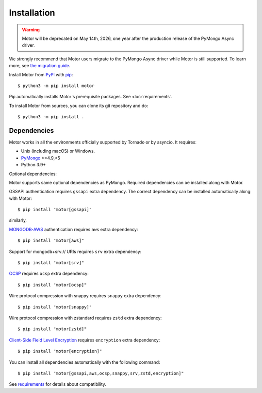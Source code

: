 Installation
============

.. warning:: Motor will be deprecated on May 14th, 2026, one year after the production release of the PyMongo Async driver.
We strongly recommend that Motor users migrate to the PyMongo Async driver while Motor is still supported.
To learn more, see `the migration guide <https://www.mongodb.com/docs/languages/python/pymongo-driver/current/reference/migration/>`_.


Install Motor from PyPI_ with pip_::

  $ python3 -m pip install motor

Pip automatically installs Motor's prerequisite packages.
See :doc:`requirements`.

To install Motor from sources, you can clone its git repository and do::

  $ python3 -m pip install .

Dependencies
------------

Motor works in all the environments officially supported by Tornado or by
asyncio. It requires:

* Unix (including macOS) or Windows.
* PyMongo_ >=4.9,<5
* Python 3.9+

Optional dependencies:

Motor supports same optional dependencies as PyMongo. Required dependencies can be installed
along with Motor.

GSSAPI authentication requires ``gssapi`` extra dependency. The correct
dependency can be installed automatically along with Motor::

  $ pip install "motor[gssapi]"

similarly,

`MONGODB-AWS <https://pymongo.readthedocs.io/en/stable/examples/authentication.html#mongodb-aws>`_
authentication requires ``aws`` extra dependency::

  $ pip install "motor[aws]"

Support for mongodb+srv:// URIs requires ``srv`` extra dependency::

  $ pip install "motor[srv]"

`OCSP <https://pymongo.readthedocs.io/en/stable/examples/tls.html#ocsp>`_ requires ``ocsp`` extra dependency::

  $ pip install "motor[ocsp]"

Wire protocol compression with snappy requires ``snappy`` extra dependency::

  $ pip install "motor[snappy]"

Wire protocol compression with zstandard requires ``zstd`` extra dependency::

  $ pip install "motor[zstd]"

`Client-Side Field Level Encryption
<https://pymongo.readthedocs.io/en/stable/examples/encryption.html#client-side-field-level-encryption>`_
requires ``encryption`` extra dependency::

  $ pip install "motor[encryption]"

You can install all dependencies automatically with the following
command::

  $ pip install "motor[gssapi,aws,ocsp,snappy,srv,zstd,encryption]"

See `requirements <https://motor.readthedocs.io/en/stable/requirements.html>`_
for details about compatibility.


.. _PyPI: http://pypi.python.org/pypi/motor

.. _pip: http://pip-installer.org

.. _PyMongo: http://pypi.python.org/pypi/pymongo/
